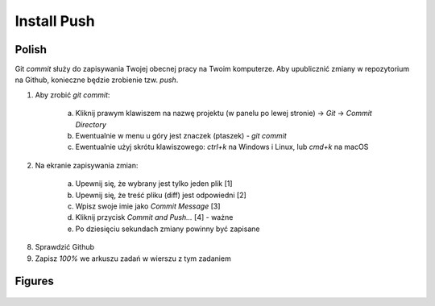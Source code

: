 Install Push
============


Polish
------
Git `commit` służy do zapisywania Twojej obecnej pracy na Twoim komputerze.
Aby upublicznić zmiany w repozytorium na Github, konieczne będzie zrobienie
tzw. `push`.

1. Aby zrobić `git commit`:

    a. Kliknij prawym klawiszem na nazwę projektu (w panelu po lewej stronie)
       -> `Git` -> `Commit Directory`
    b. Ewentualnie w menu u góry jest znaczek (ptaszek) - `git commit`
    c. Ewentualnie użyj skrótu klawiszowego: `ctrl+k` na Windows i Linux,
       lub `cmd+k` na macOS

2. Na ekranie zapisywania zmian:

    a. Upewnij się, że wybrany jest tylko jeden plik [1]
    b. Upewnij się, że treść pliku (diff) jest odpowiedni [2]
    c. Wpisz swoje imie jako `Commit Message` [3]
    d. Kliknij przycisk `Commit and Push...` [4] - ważne
    e. Po dziesięciu sekundach zmiany powinny być zapisane

8. Sprawdzić Github
9. Zapisz `100%` we arkuszu zadań w wierszu z tym zadaniem


Figures
-------
.. figure:: img/install-pycharm-push-1a.png
.. figure:: img/install-pycharm-push-1b.png
.. figure:: img/install-pycharm-push-2.png
.. figure:: img/install-pycharm-push-3a.png
.. figure:: img/install-pycharm-push-3b.png
.. figure:: img/install-pycharm-push-4a.png
.. figure:: img/install-pycharm-push-4b.png
.. figure:: img/install-pycharm-push-5a.png
.. figure:: img/install-pycharm-push-5b.png
.. figure:: img/install-pycharm-push-5c.png
